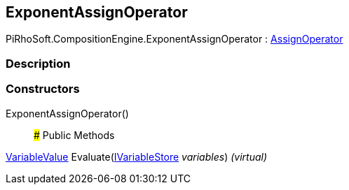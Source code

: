 [#reference/exponent-assign-operator]

## ExponentAssignOperator

PiRhoSoft.CompositionEngine.ExponentAssignOperator : <<reference/assign-operator.html,AssignOperator>>

### Description

### Constructors

ExponentAssignOperator()::

### Public Methods

<<reference/variable-value.html,VariableValue>> Evaluate(<<reference/i-variable-store.html,IVariableStore>> _variables_) _(virtual)_::
